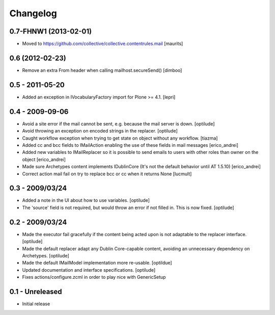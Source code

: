 Changelog
=========

0.7-FHNW1 (2013-02-01)
----------------------

- Moved to https://github.com/collective/collective.contentrules.mail
  [maurits]

0.6 (2012-02-23)
----------------

* Remove an extra From header when calling mailhost.secureSend()
  [dimboo]
  
0.5 - 2011-05-20
----------------

* Added an exception in IVocabularyFactory import for Plone >= 4.1.
  [lepri]

0.4 - 2009-09-06
----------------

* Avoid a site error if the mail cannot be sent, e.g. because the mail
  server is down.
  [optilude]

* Avoid throwing an exception on encoded strings in the replacer.
  [optilude]

* Caught workflow exception when trying to get state on object without any
  workflow.
  [tiazma]

* Added cc and bcc fields to IMailAction enabling the use of these fields in 
  mail messages
  [erico_andrei]

* Added new variables to IMailReplacer so it is possible to send emails to 
  users with other roles than owner on the object
  [erico_andrei]

* Made sure Archetypes content implements IDublinCore (It's not the default 
  behavior until AT 1.5.10)
  [erico_andrei]
  
* Correct action mail fail on try to replace bcc or cc when it returns None [lucmult]

0.3 - 2009/03/24
----------------

* Added a note in the UI about how to use variables.
  [optilude]
  
* The 'source' field is not required, but would throw an error if not filled
  in. This is now fixed.
  [optilude]

0.2 - 2009/03/24
----------------

* Made the executor fail gracefully if the content being acted upon is not
  adaptable to the replacer interface.
  [optilude]

* Made the default replacer adapt any Dublin Core-capable content, avoiding
  an unnecessary dependency on Archetypes.
  [optilude]

* Made the default IMailModel implementation more re-usable.
  [optildue]

* Updated documentation and interface specifications.
  [optilude]

* Fixes actions/configure.zcml in order to play nice with GenericSetup


0.1 - Unreleased
----------------

* Initial release


